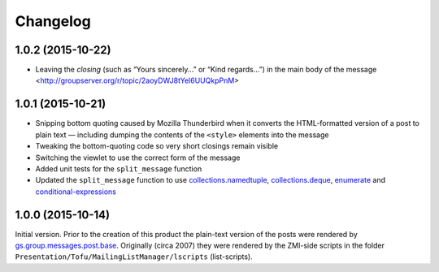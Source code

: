 Changelog
=========

1.0.2 (2015-10-22)
------------------

* Leaving the *closing* (such as “Yours sincerely…” or “Kind
  regards…”) in the main body of the message
  <http://groupserver.org/r/topic/2aoyDWJ8tYel6UUQkpPnM>

1.0.1 (2015-10-21)
------------------

* Snipping bottom quoting caused by Mozilla Thunderbird when it
  converts the HTML-formatted version of a post to plain text —
  including dumping the contents of the ``<style>`` elements into
  the message
* Tweaking the bottom-quoting code so very short closings remain
  visible
* Switching the viewlet to use the correct form of the message
* Added unit tests for the ``split_message`` function
* Updated the ``split_message`` function to use
  `collections.namedtuple`_, `collections.deque`_, `enumerate`_
  and `conditional-expressions`_

.. _collections.namedtuple:
   https://docs.python.org/2.7/library/collections.html#collections.namedtuple

.. _collections.deque:
   https://docs.python.org/2.7/library/collections.html#collections.deque

.. _enumerate:
   https://docs.python.org/2.7/library/functions.html#enumerate

.. _conditional-expressions:
   https://docs.python.org/2.7/reference/expressions.html#conditional-expressions

1.0.0 (2015-10-14)
------------------

Initial version. Prior to the creation of this product the
plain-text version of the posts were rendered by
`gs.group.messages.post.base`_. Originally (circa 2007) they were
rendered by the ZMI-side scripts in the folder
``Presentation/Tofu/MailingListManager/lscripts`` (list-scripts).

.. _gs.group.messages.post.base:
   https://github.com/groupserver/gs.group.messages.post.base

..  LocalWords:  Changelog iframe
